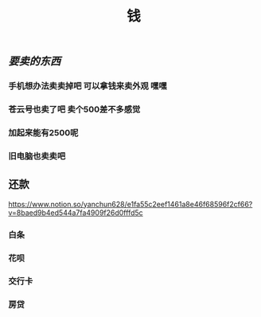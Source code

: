 #+TITLE: 钱

** [[要卖的东西]]
*** 手机想办法卖卖掉吧 可以拿钱来卖外观 嘿嘿
*** 苍云号也卖了吧 卖个500差不多感觉
*** 加起来能有2500呢
*** 旧电脑也卖卖吧
** 还款 
https://www.notion.so/yanchun628/e1fa55c2eef1461a8e46f68596f2cf66?v=8baed9b4ed544a7fa4909f26d0fffd5c
*** 白条 
SCHEDULED: <2021-01-06 Wed .+1m>
*** 花呗 
SCHEDULED: <2021-01-09 Sat .+1m>
*** 交行卡 
SCHEDULED: <2021-01-11 Mon .+1m>
*** 房贷 
SCHEDULED: <2021-01-15 Fri .+1m>
